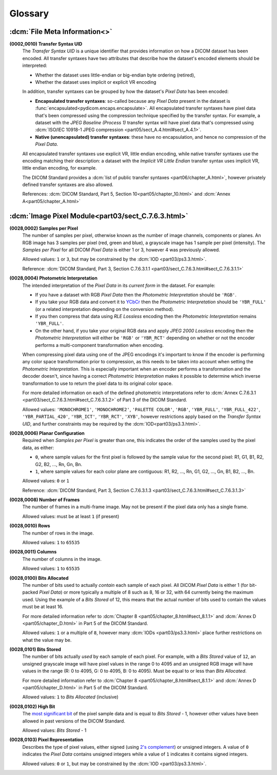 
========
Glossary
========

.. _glossary_file_meta:

:dcm:`File Meta Information<>`
==============================

.. _transfer_syntax:

**(0002,0010) Transfer Syntax UID**
    The *Transfer Syntax UID* is a unique identifier that provides information
    on how a DICOM dataset has been encoded. All transfer syntaxes have two
    attributes that describe how the dataset's encoded elements should be
    interpreted:

    * Whether the dataset uses little-endian or big-endian byte ordering (retired),
    * Whether the dataset uses implicit or explicit VR encoding

    In addition, transfer syntaxes can be grouped by how the dataset's *Pixel Data*
    has been encoded:

    * **Encapsulated transfer syntaxes**: so-called because any *Pixel Data* present
      in the dataset is :func:`encapsulated<pydicom.encaps.encapsulate>`. All
      encapsulated transfer syntaxes have pixel data that's been compressed using
      the compression technique specified by the transfer syntax. For example, a
      dataset with the *JPEG Baseline (Process 1)* transfer syntax will have pixel
      data that's compressed using :dcm:`ISO/IEC 10918-1 JPEG compression
      <part05/sect_A.4.html#sect_A.4.1>`.
    * **Native (unencapsulated) transfer syntaxes**: these have no encapsulation,
      and hence no compression of the *Pixel Data*.

    All encapsulated transfer syntaxes use explicit VR, little endian encoding,
    while native transfer syntaxes use the encoding matching their description:
    a dataset with the *Implicit VR Little Endian* transfer syntax uses implicit
    VR, little endian encoding, for example.

    The DICOM Standard provides a :dcm:`list of public transfer syntaxes
    <part06/chapter_A.html>`, however privately defined transfer syntaxes are
    also allowed.

    References: :dcm:`DICOM Standard, Part 5, Section 10<part05/chapter_10.html>`
    and :dcm:`Annex A<part05/chapter_A.html>`

.. _glossary_image_pixel:

:dcm:`Image Pixel Module<part03/sect_C.7.6.3.html>`
===================================================

.. _samples_per_pixel:

**(0028,0002) Samples per Pixel**
    The number of samples per pixel, otherwise known as the number of image
    channels, components or planes. An RGB image has 3 samples per pixel (red,
    green and blue), a grayscale image has 1 sample per pixel (intensity).
    The *Samples per Pixel* for all DICOM *Pixel Data* is either 1 or 3,
    however 4 was previously allowed.

    Allowed values: ``1`` or ``3``, but may be constrained by the :dcm:`IOD
    <part03/ps3.3.html>`.

    Reference: :dcm:`DICOM Standard, Part 3, Section C.7.6.3.1.1
    <part03/sect_C.7.6.3.html#sect_C.7.6.3.1.1>`

.. _photometric_interpretation:

**(0028,0004) Photometric Interpretation**
    The intended interpretation of the *Pixel Data* in its *current form* in
    the dataset. For example:

    * If you have a dataset with RGB *Pixel Data* then the  *Photometric
      Interpretation* should be ``'RGB'``.
    * If you take your RGB data and convert it to `YCbCr
      <https://en.wikipedia.org/wiki/YCbCr>`_ then the *Photometric
      Interpretation* should be ``'YBR_FULL'`` (or a related interpretation
      depending on the conversion method).
    * If you then compress that data using *RLE Lossless* encoding then the
      *Photometric Interpretation* remains ``'YBR_FULL'``.
    * On the other hand, if you take your original RGB data and apply *JPEG
      2000 Lossless* encoding then the *Photometric Interpretation* will either
      be ``'RGB'`` or ``'YBR_RCT'`` depending on whether or not the encoder
      performs a multi-component transformation when encoding.

    When compressing pixel data using one of the JPEG encodings it's important
    to know if the encoder is performing any color space transformation prior
    to compression, as this needs to be taken into account when setting
    the *Photometric Interpretation*. This is especially important when an encoder
    performs a transformation and the decoder doesn't, since having a correct
    *Photometric Interpretation* makes it possible to determine which inverse
    transformation to use to return the pixel data to its original color space.

    For more detailed information on each of the defined photometric
    interpretations refer to :dcm:`Annex C.7.6.3.1
    <part03/sect_C.7.6.3.html#sect_C.7.6.3.1.2>` of Part 3 of the DICOM
    Standard.

    Allowed values: ``'MONOCHROME1'``, ``'MONOCHROME2'``, ``'PALETTE COLOR'``,
    ``'RGB'``, ``'YBR_FULL'``, ``'YBR_FULL_422'``, ``'YBR_PARTIAL_420'``,
    ``'YBR_ICT'``, ``'YBR_RCT'``, ``'XYB'``, however restrictions apply based on
    the *Transfer Syntax UID*, and further constraints may be required by the
    :dcm:`IOD<part03/ps3.3.html>`.

.. _planar_configuration:

**(0028,0006) Planar Configuration**
    Required when *Samples per Pixel* is greater than one, this indicates the
    order of the samples used by the pixel data, as either:

    * ``0``, where sample values for the first pixel is followed by the sample
      value for the second pixel: R1, G1, B1, R2, G2, B2, ..., Rn, Gn, Bn.
    * ``1``, where sample values for each color plane are contiguous: R1, R2,
      ..., Rn, G1, G2, ..., Gn, B1, B2, ..., Bn.

    Allowed values: ``0`` or ``1``

    Reference: :dcm:`DICOM Standard, Part 3, Section C.7.6.3.1.3
    <part03/sect_C.7.6.3.html#sect_C.7.6.3.1.3>`

.. _number_of_frames:

**(0028,0008) Number of Frames**
    The number of frames in a multi-frame image. May not be present if the
    pixel data only has a single frame.

    Allowed values: must be at least ``1`` (if present)

.. _rows:

**(0028,0010) Rows**
    The number of rows in the image.

    Allowed values: ``1`` to ``65535``

.. _columns:

**(0028,0011) Columns**
    The number of columns in the image.

    Allowed values: ``1`` to ``65535``

.. _bits_allocated:

**(0028,0100) Bits Allocated**
    The number of bits used to actually *contain* each sample of each pixel.
    All DICOM *Pixel Data* is either 1 (for bit-packed *Pixel Data*) or more
    typically a multiple of 8 such as 8, 16 or 32, with 64 currently being the
    maximum used. Using the example of a *Bits Stored* of 12, this means that
    the actual number of bits used to contain the values must be at least 16.

    For more detailed information refer to :dcm:`Chapter 8
    <part05/chapter_8.html#sect_8.1.1>` and :dcm:`Annex D
    <part05/chapter_D.html>` in Part 5 of the DICOM Standard.

    Allowed values: ``1`` or a multiple of ``8``, however many :dcm:`IODs
    <part03/ps3.3.html>` place further restrictions on what the value may be.

.. _bits_stored:

**(0028,0101) Bits Stored**
    The number of bits actually *used* by each sample of each
    pixel. For example, with a *Bits Stored* value of ``12``, an unsigned
    grayscale image will have pixel values in the range 0 to 4095 and an
    unsigned RGB image will have values in the range (R: 0 to 4095, G: 0 to
    4095, B: 0 to 4095). Must be equal to or less than *Bits Allocated*.

    For more detailed information refer to :dcm:`Chapter 8
    <part05/chapter_8.html#sect_8.1.1>` and :dcm:`Annex D
    <part05/chapter_D.html>` in Part 5 of the DICOM Standard.

    Allowed values: ``1`` to *Bits Allocated* (inclusive)

.. _high_bit:

**(0028,0102) High Bit**
    The `most significant bit
    <https://en.wikipedia.org/wiki/Bit_numbering#Most_significant_bit>`_ of the
    pixel sample data and is equal to *Bits Stored* - 1, however other values
    have been allowed in past versions of the DICOM Standard.

    Allowed values: *Bits Stored* - 1

.. _pixel_representation:

**(0028,0103) Pixel Representation**
    Describes the type of pixel values, either signed (using
    `2's complement <https://en.wikipedia.org/wiki/Two%27s_complement>`_)
    or unsigned integers. A value of ``0`` indicates the *Pixel Data* contains
    unsigned integers while a value of ``1`` indicates it contains signed
    integers.

    Allowed values: ``0`` or ``1``, but may be constrained by the :dcm:`IOD
    <part03/ps3.3.html>`.
